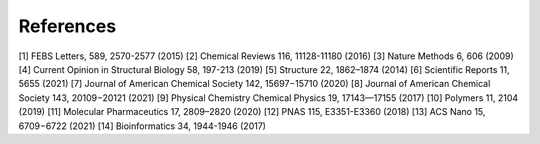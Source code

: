 References
==========
[1] FEBS Letters, 589, 2570-2577 (2015)
[2] Chemical Reviews 116, 11128-11180 (2016)
[3] Nature Methods 6, 606 (2009)
[4] Current Opinion in Structural Biology 58, 197-213 (2019)
[5] Structure 22, 1862–1874 (2014)
[6] Scientific Reports 11, 5655 (2021)
[7] Journal of American Chemical Society 142, 15697−15710 (2020)
[8] Journal of American Chemical Society 143, 20109−20121 (2021)
[9] Physical Chemistry Chemical Physics 19, 17143—17155 (2017)
[10] Polymers 11, 2104 (2019)
[11] Molecular Pharmaceutics 17, 2809–2820 (2020)
[12] PNAS 115, E3351-E3360 (2018)
[13] ACS Nano 15, 6709−6722 (2021)
[14] Bioinformatics 34, 1944-1946 (2017)
